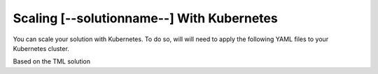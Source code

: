 Scaling [--solutionname--] With Kubernetes
===========================

You can scale your solution with Kubernetes.  To do so, will will need to apply the following YAML files to your Kubernetes cluster.

Based on the TML solution 
